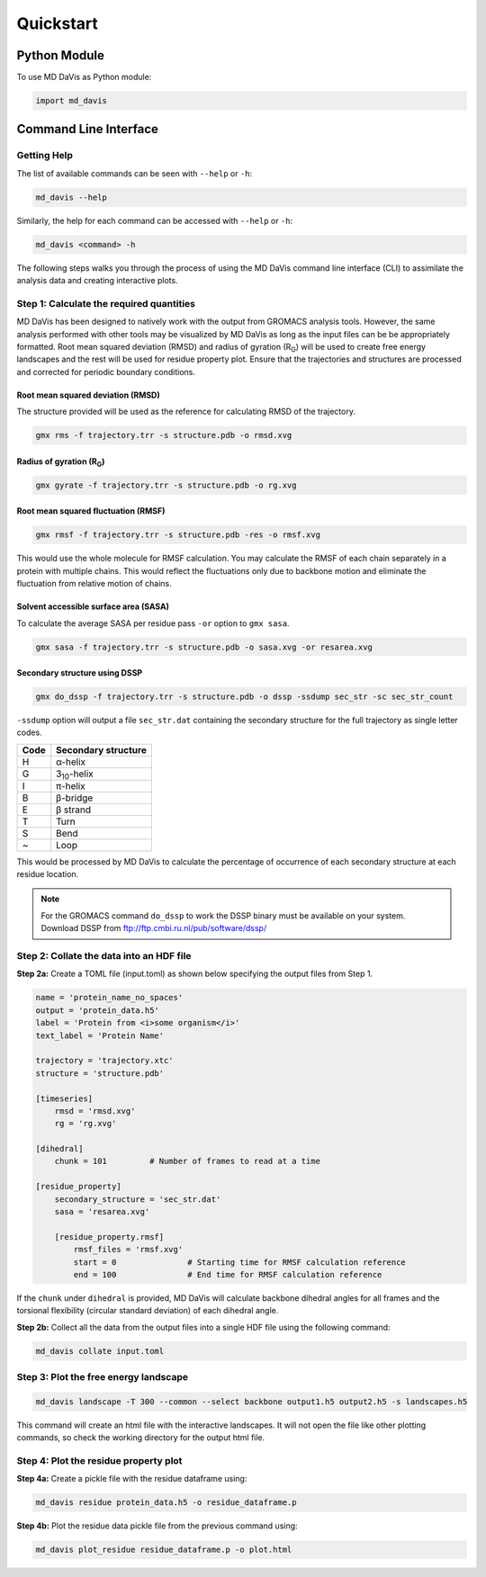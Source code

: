 Quickstart
==========

Python Module
-------------

To use MD DaVis as Python module:

.. code:: python

    import md_davis

Command Line Interface
----------------------

Getting Help
^^^^^^^^^^^^

The list of available commands can be seen with ``--help`` or ``-h``:

.. code-block:: bash

    md_davis --help

Similarly, the help for each command can be accessed with ``--help`` or ``-h``:

.. code-block:: bash

    md_davis <command> -h

The following steps walks you through the process of using the MD DaVis
command line interface (CLI) to assimilate the analysis data and creating
interactive plots.

Step 1: Calculate the required quantities
^^^^^^^^^^^^^^^^^^^^^^^^^^^^^^^^^^^^^^^^^

MD DaVis has been designed to natively work with the output from GROMACS
analysis tools. However, the same analysis performed with other tools may be
visualized by MD DaVis as long as the input files can be be appropriately
formatted. Root mean squared deviation (RMSD) and radius of gyration (R\
:sub:`G`\ ) will be used to create free energy landscapes and the rest will
be used for residue property plot. Ensure that the trajectories and structures
are processed and corrected for periodic boundary conditions.

Root mean squared deviation (RMSD)
""""""""""""""""""""""""""""""""""

The structure provided will be used as the reference for calculating RMSD of
the trajectory.

.. code-block:: bash

    gmx rms -f trajectory.trr -s structure.pdb -o rmsd.xvg

Radius of gyration (R\ :sub:`G`\)
"""""""""""""""""""""""""""""""""

.. code-block:: bash

    gmx gyrate -f trajectory.trr -s structure.pdb -o rg.xvg

Root mean squared fluctuation (RMSF)
""""""""""""""""""""""""""""""""""""

.. code-block:: bash

    gmx rmsf -f trajectory.trr -s structure.pdb -res -o rmsf.xvg

This would use the whole molecule for RMSF calculation. You may calculate
the RMSF of each chain separately in a protein with multiple chains. This
would reflect the fluctuations only due to backbone motion and eliminate the
fluctuation from relative motion of chains.

Solvent accessible surface area (SASA)
""""""""""""""""""""""""""""""""""""""

To calculate the average SASA per residue pass ``-or`` option to ``gmx sasa``.

.. code-block:: bash

    gmx sasa -f trajectory.trr -s structure.pdb -o sasa.xvg -or resarea.xvg


Secondary structure using DSSP
""""""""""""""""""""""""""""""

.. code-block:: bash

    gmx do_dssp -f trajectory.trr -s structure.pdb -o dssp -ssdump sec_str -sc sec_str_count

``-ssdump`` option will output a file ``sec_str.dat`` containing the secondary
structure for the full trajectory as single letter codes.

+------+----------------------+
| Code | Secondary structure  |
+======+======================+
| H    | α-helix              |
+------+----------------------+
| G    | 3\ :sub:`10`\ -helix |
+------+----------------------+
| I    | π-helix              |
+------+----------------------+
| B    | β-bridge             |
+------+----------------------+
| E    | β strand             |
+------+----------------------+
| T    | Turn                 |
+------+----------------------+
| S    | Bend                 |
+------+----------------------+
| ~    | Loop                 |
+------+----------------------+

This would be processed by MD DaVis to calculate the percentage of occurrence
of each secondary structure at each residue location.

.. note:: For the GROMACS command ``do_dssp`` to work the DSSP binary must
    be available on your system. Download DSSP from
    ftp://ftp.cmbi.ru.nl/pub/software/dssp/

Step 2: Collate the data into an HDF file
^^^^^^^^^^^^^^^^^^^^^^^^^^^^^^^^^^^^^^^^^

**Step 2a:** Create a TOML file (input.toml) as shown below specifying the
output files from Step 1.

.. code-block:: toml

    name = 'protein_name_no_spaces'
    output = 'protein_data.h5'
    label = 'Protein from <i>some organism</i>'
    text_label = 'Protein Name'

    trajectory = 'trajectory.xtc'
    structure = 'structure.pdb'

    [timeseries]
        rmsd = 'rmsd.xvg'
        rg = 'rg.xvg'

    [dihedral]
        chunk = 101         # Number of frames to read at a time

    [residue_property]
        secondary_structure = 'sec_str.dat'
        sasa = 'resarea.xvg'

        [residue_property.rmsf]
            rmsf_files = 'rmsf.xvg'
            start = 0               # Starting time for RMSF calculation reference
            end = 100               # End time for RMSF calculation reference

If the ``chunk`` under ``dihedral`` is provided, MD DaVis will calculate
backbone dihedral angles for all frames and the torsional flexibility
(circular standard deviation) of each dihedral angle.

**Step 2b:** Collect all the data from the output files into a single HDF
file using the following command:

.. code-block:: bash

    md_davis collate input.toml

Step 3: Plot the free energy landscape
^^^^^^^^^^^^^^^^^^^^^^^^^^^^^^^^^^^^^^

.. code-block:: bash

    md_davis landscape -T 300 --common --select backbone output1.h5 output2.h5 -s landscapes.h5

This command will create an html file with the interactive landscapes. It
will not open the file like other plotting commands, so check the working
directory for the output html file.

Step 4: Plot the residue property plot
^^^^^^^^^^^^^^^^^^^^^^^^^^^^^^^^^^^^^^

**Step 4a:** Create a pickle file with the residue dataframe using:

.. code-block:: bash

    md_davis residue protein_data.h5 -o residue_dataframe.p

**Step 4b:** Plot the residue data pickle file from the previous command using:

.. code-block:: bash

    md_davis plot_residue residue_dataframe.p -o plot.html



